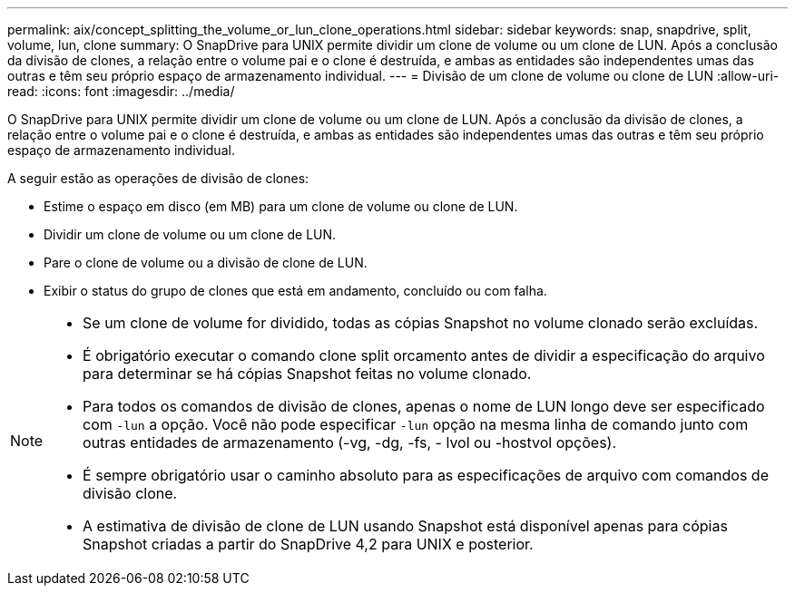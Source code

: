 ---
permalink: aix/concept_splitting_the_volume_or_lun_clone_operations.html 
sidebar: sidebar 
keywords: snap, snapdrive, split, volume, lun, clone 
summary: O SnapDrive para UNIX permite dividir um clone de volume ou um clone de LUN. Após a conclusão da divisão de clones, a relação entre o volume pai e o clone é destruída, e ambas as entidades são independentes umas das outras e têm seu próprio espaço de armazenamento individual. 
---
= Divisão de um clone de volume ou clone de LUN
:allow-uri-read: 
:icons: font
:imagesdir: ../media/


[role="lead"]
O SnapDrive para UNIX permite dividir um clone de volume ou um clone de LUN. Após a conclusão da divisão de clones, a relação entre o volume pai e o clone é destruída, e ambas as entidades são independentes umas das outras e têm seu próprio espaço de armazenamento individual.

A seguir estão as operações de divisão de clones:

* Estime o espaço em disco (em MB) para um clone de volume ou clone de LUN.
* Dividir um clone de volume ou um clone de LUN.
* Pare o clone de volume ou a divisão de clone de LUN.
* Exibir o status do grupo de clones que está em andamento, concluído ou com falha.


[NOTE]
====
* Se um clone de volume for dividido, todas as cópias Snapshot no volume clonado serão excluídas.
* É obrigatório executar o comando clone split orcamento antes de dividir a especificação do arquivo para determinar se há cópias Snapshot feitas no volume clonado.
* Para todos os comandos de divisão de clones, apenas o nome de LUN longo deve ser especificado com `-lun` a opção. Você não pode especificar `-lun` opção na mesma linha de comando junto com outras entidades de armazenamento (-vg, -dg, -fs, - lvol ou -hostvol opções).
* É sempre obrigatório usar o caminho absoluto para as especificações de arquivo com comandos de divisão clone.
* A estimativa de divisão de clone de LUN usando Snapshot está disponível apenas para cópias Snapshot criadas a partir do SnapDrive 4,2 para UNIX e posterior.


====